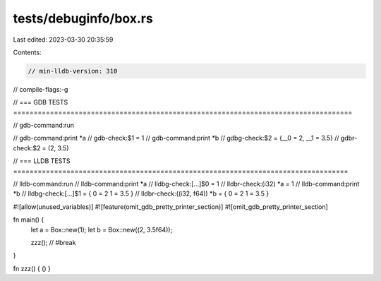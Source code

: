 tests/debuginfo/box.rs
======================

Last edited: 2023-03-30 20:35:59

Contents:

.. code-block:: rs

    // min-lldb-version: 310

// compile-flags:-g

// === GDB TESTS ===================================================================================

// gdb-command:run

// gdb-command:print *a
// gdb-check:$1 = 1
// gdb-command:print *b
// gdbg-check:$2 = {__0 = 2, __1 = 3.5}
// gdbr-check:$2 = (2, 3.5)


// === LLDB TESTS ==================================================================================

// lldb-command:run
// lldb-command:print *a
// lldbg-check:[...]$0 = 1
// lldbr-check:(i32) *a = 1
// lldb-command:print *b
// lldbg-check:[...]$1 = { 0 = 2 1 = 3.5 }
// lldbr-check:((i32, f64)) *b = { 0 = 2 1 = 3.5 }

#![allow(unused_variables)]
#![feature(omit_gdb_pretty_printer_section)]
#![omit_gdb_pretty_printer_section]

fn main() {
    let a = Box::new(1);
    let b = Box::new((2, 3.5f64));

    zzz(); // #break
}

fn zzz() { () }


